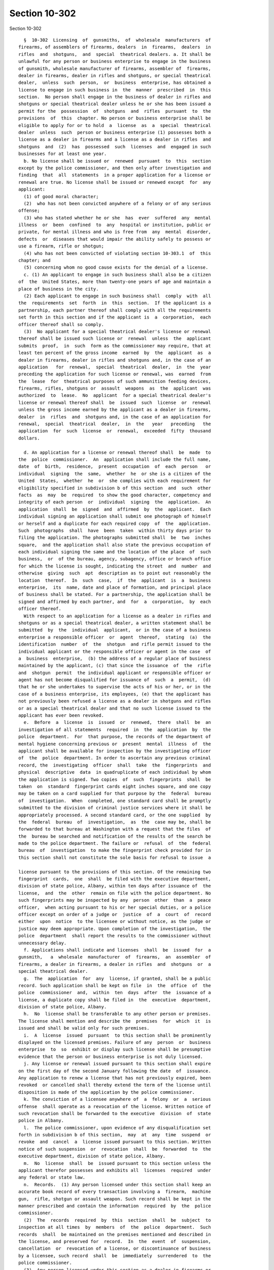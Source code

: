 Section 10-302
==============

Section 10-302 ::    
        
     
        §  10-302  Licensing  of  gunsmiths,  of  wholesale  manufacturers  of
      firearms, of assemblers of firearms, dealers  in  firearms,  dealers  in
      rifles  and  shotguns,  and  special  theatrical dealers. a. It shall be
      unlawful for any person or business enterprise to engage in the business
      of gunsmith, wholesale manufacturer of firearms, assembler of  firearms,
      dealer in firearms, dealer in rifles and shotguns, or special theatrical
      dealer,  unless  such  person,  or  business  enterprise, has obtained a
      license to engage in such business in  the  manner  prescribed  in  this
      section.  No person shall engage in the business of dealer in rifles and
      shotguns or special theatrical dealer unless he or she has been issued a
      permit for the  possession  of  shotguns  and  rifles  pursuant  to  the
      provisions  of  this  chapter. No person or business enterprise shall be
      eligible to apply for or to hold  a  license  as  a  special  theatrical
      dealer  unless  such  person or business enterprise (1) possesses both a
      license as a dealer in firearms and a license as a dealer in rifles  and
      shotguns  and  (2)  has  possessed  such  licenses  and  engaged in such
      businesses for at least one year.
        b. No license shall be issued or  renewed  pursuant  to  this  section
      except by the police commissioner, and then only after investigation and
      finding  that  all  statements  in a proper application for a license or
      renewal are true. No license shall be issued or renewed except  for  any
      applicant:
        (1) of good moral character;
        (2)  who has not been convicted anywhere of a felony or of any serious
      offense;
        (3) who has stated whether he or she  has  ever  suffered  any  mental
      illness  or  been  confined  to  any  hospital or institution, public or
      private, for mental illness and who is free from  any  mental  disorder,
      defects  or  diseases that would impair the ability safely to possess or
      use a firearm, rifle or shotgun;
        (4) who has not been convicted of violating section 10-303.1  of  this
      chapter; and
        (5) concerning whom no good cause exists for the denial of a license.
        c. (1) An applicant to engage in such business shall also be a citizen
      of  the  United States, more than twenty-one years of age and maintain a
      place of business in the city.
        (2) Each applicant to engage in such business shall  comply  with  all
      the  requirements  set  forth  in  this  section.  If the applicant is a
      partnership, each partner thereof shall comply with all the requirements
      set forth in this section and if the applicant is  a  corporation,  each
      officer thereof shall so comply.
        (3)  No applicant for a special theatrical dealer's license or renewal
      thereof shall be issued such license or  renewal  unless  the  applicant
      submits  proof,  in  such  form as the commissioner may require, that at
      least ten percent of the gross income  earned  by  the  applicant  as  a
      dealer in firearms, dealer in rifles and shotguns and, in the case of an
      application   for  renewal,  special  theatrical  dealer,  in  the  year
      preceding the application for such license or renewal, was  earned  from
      the  lease  for  theatrical purposes of such ammunition feeding devices,
      firearms, rifles, shotguns or  assault  weapons  as  the  applicant  was
      authorized  to  lease.  No  applicant  for a special theatrical dealer's
      license or renewal thereof shall  be  issued  such  license  or  renewal
      unless the gross income earned by the applicant as a dealer in firearms,
      dealer  in  rifles  and  shotguns and, in the case of an application for
      renewal,  special  theatrical  dealer,  in  the   year   preceding   the
      application  for  such  license  or  renewal,  exceeded  fifty  thousand
      dollars.
    
        d. An application for a license or renewal thereof shall  be  made  to
      the  police  commissioner.  An  application shall include the full name,
      date  of  birth,  residence,  present  occupation  of  each  person   or
      individual  signing  the  same,  whether  he  or she is a citizen of the
      United  States,  whether  he  or  she complies with each requirement for
      eligibility specified in subdivision b of this section  and  such  other
      facts  as  may  be  required  to show the good character, competency and
      integrity of each person  or  individual  signing  the  application.  An
      application  shall  be  signed  and  affirmed  by  the  applicant.  Each
      individual signing an application shall submit one photograph of himself
      or herself and a duplicate for each required copy  of  the  application.
      Such  photographs  shall  have  been  taken  within thirty days prior to
      filing the application. The photographs submitted shall  be  two  inches
      square,  and the application shall also state the previous occupation of
      each individual signing the same and the location of the place  of  such
      business,  or  of the bureau, agency, subagency, office or branch office
      for which the license is sought, indicating the street  and  number  and
      otherwise  giving  such  apt  description as to point out reasonably the
      location  thereof.  In  such  case,  if  the  applicant  is  a  business
      enterprise,  its  name, date and place of formation, and principal place
      of business shall be stated. For a partnership, the application shall be
      signed and affirmed by each partner, and  for  a  corporation,  by  each
      officer thereof.
        With respect to an application for a license as a dealer in rifles and
      shotguns or as a special theatrical dealer, a written statement shall be
      submitted  by  the  individual  applicant,  or in the case of a business
      enterprise a responsible officer  or  agent  thereof,  stating  (a)  the
      identification  number  of  the  shotgun  and rifle permit issued to the
      individual applicant or the responsible officer or agent in the case  of
      a  business  enterprise,  (b) the address of a regular place of business
      maintained by the applicant, (c) that since the issuance  of  the  rifle
      and  shotgun  permit  the individual applicant or responsible officer or
      agent has not become disqualified for issuance of  such  a  permit,  (d)
      that he or she undertakes to supervise the acts of his or her, or in the
      case of a business enterprise, its employees, (e) that the applicant has
      not previously been refused a license as a dealer in shotguns and rifles
      or as a special theatrical dealer and that no such license issued to the
      applicant has ever been revoked.
        e.  Before  a  license  is  issued  or  renewed,  there  shall  be  an
      investigation of all statements  required  in  the  application  by  the
      police  department.  For  that purpose, the records of the department of
      mental hygiene concerning previous or  present  mental  illness  of  the
      applicant shall be available for inspection by the investigating officer
      of  the  police  department. In order to ascertain any previous criminal
      record, the  investigating  officer  shall  take  the  fingerprints  and
      physical  descriptive  data  in quadruplicate of each individual by whom
      the application is signed. Two copies  of  such  fingerprints  shall  be
      taken  on  standard  fingerprint cards eight inches square, and one copy
      may be taken on a card supplied for that purpose by the  federal  bureau
      of  investigation.  When  completed, one standard card shall be promptly
      submitted to the division of criminal justice services where it shall be
      appropriately processed. A second standard card, or the one supplied  by
      the  federal  bureau  of  investigation,  as  the  case may be, shall be
      forwarded to that bureau at Washington with a request that the files  of
      the  bureau be searched and notification of the results of the search be
      made to the police department. The failure or  refusal  of  the  federal
      bureau  of  investigation  to make the fingerprint check provided for in
      this section shall not constitute the sole basis for refusal to issue  a
    
      license pursuant to the provisions of this section. Of the remaining two
      fingerprint  cards,  one  shall  be filed with the executive department,
      division of state police, Albany, within ten days after issuance of  the
      license,  and  the  other  remain on file with the police department. No
      such fingerprints may be inspected by any  person  other  than  a  peace
      officer,  when acting pursuant to his or her special duties, or a police
      officer except on order of a judge or  justice  of  a  court  of  record
      either  upon  notice  to the licensee or without notice, as the judge or
      justice may deem appropriate. Upon completion of the investigation,  the
      police  department  shall report the results to the commissioner without
      unnecessary delay.
        f. Applications shall indicate and licenses  shall  be  issued  for  a
      gunsmith,   a  wholesale  manufacturer  of  firearms,  an  assembler  of
      firearms, a dealer in firearms, a dealer in rifles  and  shotguns  or  a
      special theatrical dealer.
        g.  The  application  for  any  license, if granted, shall be a public
      record. Such application shall be kept on file  in  the  office  of  the
      police  commissioner  and,  within  ten  days  after  the  issuance of a
      license, a duplicate copy shall be filed in  the  executive  department,
      division of state police, Albany.
        h.  No  license shall be transferable to any other person or premises.
      The license shall mention and describe the  premises  for  which  it  is
      issued and shall be valid only for such premises.
        i.  A  license  issued  pursuant  to this section shall be prominently
      displayed on the licensed premises. Failure of any  person  or  business
      enterprise  to  so  exhibit or display such license shall be presumptive
      evidence that the person or business enterprise is not duly licensed.
        j. Any license or renewal issued pursuant to this section shall expire
      on the first day of the second January following the date  of  issuance.
      Any application to renew a license that has not previously expired, been
      revoked  or cancelled shall thereby extend the term of the license until
      disposition is made of the application by the police commissioner.
        k. The conviction of a licensee anywhere of  a  felony  or  a  serious
      offense  shall operate as a revocation of the license. Written notice of
      such revocation shall be forwarded to the executive  division  of  state
      police in Albany.
        l.  The police commissioner, upon evidence of any disqualification set
      forth in subdivision b of this section,  may  at  any  time  suspend  or
      revoke  and  cancel  a  license issued pursuant to this section. Written
      notice of such suspension  or  revocation  shall  be  forwarded  to  the
      executive department, division of state police, Albany.
        m.  No  license  shall  be  issued pursuant to this section unless the
      applicant therefor possesses and exhibits all  licenses  required  under
      any federal or state law.
        n.  Records.  (1) Any person licensed under this section shall keep an
      accurate book record of every transaction involving a  firearm,  machine
      gun,  rifle, shotgun or assault weapon. Such record shall be kept in the
      manner prescribed and contain the information  required  by  the  police
      commissioner.
        (2)  The  records  required  by  this  section  shall  be  subject  to
      inspection at all times  by  members  of  the  police  department.  Such
      records  shall  be maintained on the premises mentioned and described in
      the license, and preserved for  record.  In  the  event  of  suspension,
      cancellation  or  revocation of a license, or discontinuance of business
      by a licensee, such record  shall  be  immediately  surrendered  to  the
      police commissioner.
        (3)  Any person licensed under this section as a dealer in firearms or
      special theatrical dealer shall cause a physical inventory to  be  taken
    
      within  the  first five business days of April and October of each year,
      which shall include a listing of  each  firearm  by  make,  caliber  and
      serial  number.  The  original  copy of such inventory shall be securely
      maintained on the premises for which the license was issued. One or more
      additional   copies   shall  be  forwarded  to  such  addresses  as  the
      commissioner may direct, by such means as the commissioner may direct.
        (4) With each copy of the inventory required under paragraph three  of
      this  subdivision  shall be included an affidavit signed by the licensee
      (or, if the licensee is not a natural person,  by  an  officer,  general
      manager,  or other principal of the licensee) stating under penalties of
      perjury that within the first  five  business  days  of  that  April  or
      October,  as  the  case  may  be, the signer has personally observed the
      firearms reported. The  affidavit  shall  also  describe  the  date  and
      contents of any report required to be made pursuant to section 400.10 of
      the penal law.
        (5)  In addition to the penalties specified in section 10-310, any act
      or omission that constitutes a violation of this subdivision or of rules
      and regulations issued by the commissioner  pursuant  thereto  shall  be
      grounds  for  the  revocation  of  a  license issued by the commissioner
      pursuant to this section.
        o. Rules and regulations. (1) The police  commissioner  may  make  and
      promulgate such rules and regulations regarding the issuance and renewal
      of  such  licenses  and  the reporting of inventory of firearms, loss of
      firearms, and theft of firearms and may  prescribe  such  forms  as  are
      necessary to carry out the provisions of this section.
        (2)  Such  rules  and regulations shall prescribe reasonable standards
      and conditions  under  which  firearms,  component  parts  of  firearms,
      rifles,  shotguns,  assault  weapons and ammunition shall be kept at the
      store or premises of gunsmiths,  including  store  and  plant  security,
      employment,   record   keeping  and  product  quality  control  for  the
      protection of the public  safety,  health  and  welfare.  The  foregoing
      enumeration  shall  not  be  construed  as  a  limitation  of the police
      commissioner's authority to promulgate rules and regulations hereunder.
        (3) The violation of such rules and regulations shall be triable by  a
      judge  of  the  criminal court of the city of New York and punishable by
      not more than thirty days imprisonment or by a fine  of  not  more  than
      fifty dollars, or both.
        p.  The  annual  license  fee  for  a  license issued pursuant to this
      section  shall  be  twenty-five   dollars   for   gunsmiths,   wholesale
      manufacturers  and  assemblers of firearms, fifty dollars for dealers in
      firearms, and one hundred  fifty  dollars  for  dealers  in  rifles  and
      shotguns and special theatrical dealers.
        q.  Failure  to  obtain  a  license, by any person, firm, partnership,
      corporation or company, as required by the provisions  of  this  section
      shall be punishable as a class A misdemeanor.
        r.  No dealer in rifles and shotguns may dispose of a rifle or shotgun
      to any person unless such person produces  a  valid  rifle  and  shotgun
      permit, or proof of lawful authority as a police or peace officer, or is
      an exempt person as provided in this chapter.
        s.  Any  suspension, denial or revocation of a license may be appealed
      by the applicant or licensee pursuant to procedures established  by  the
      police commissioner for administrative review.
    
    
    
    
    
    
    